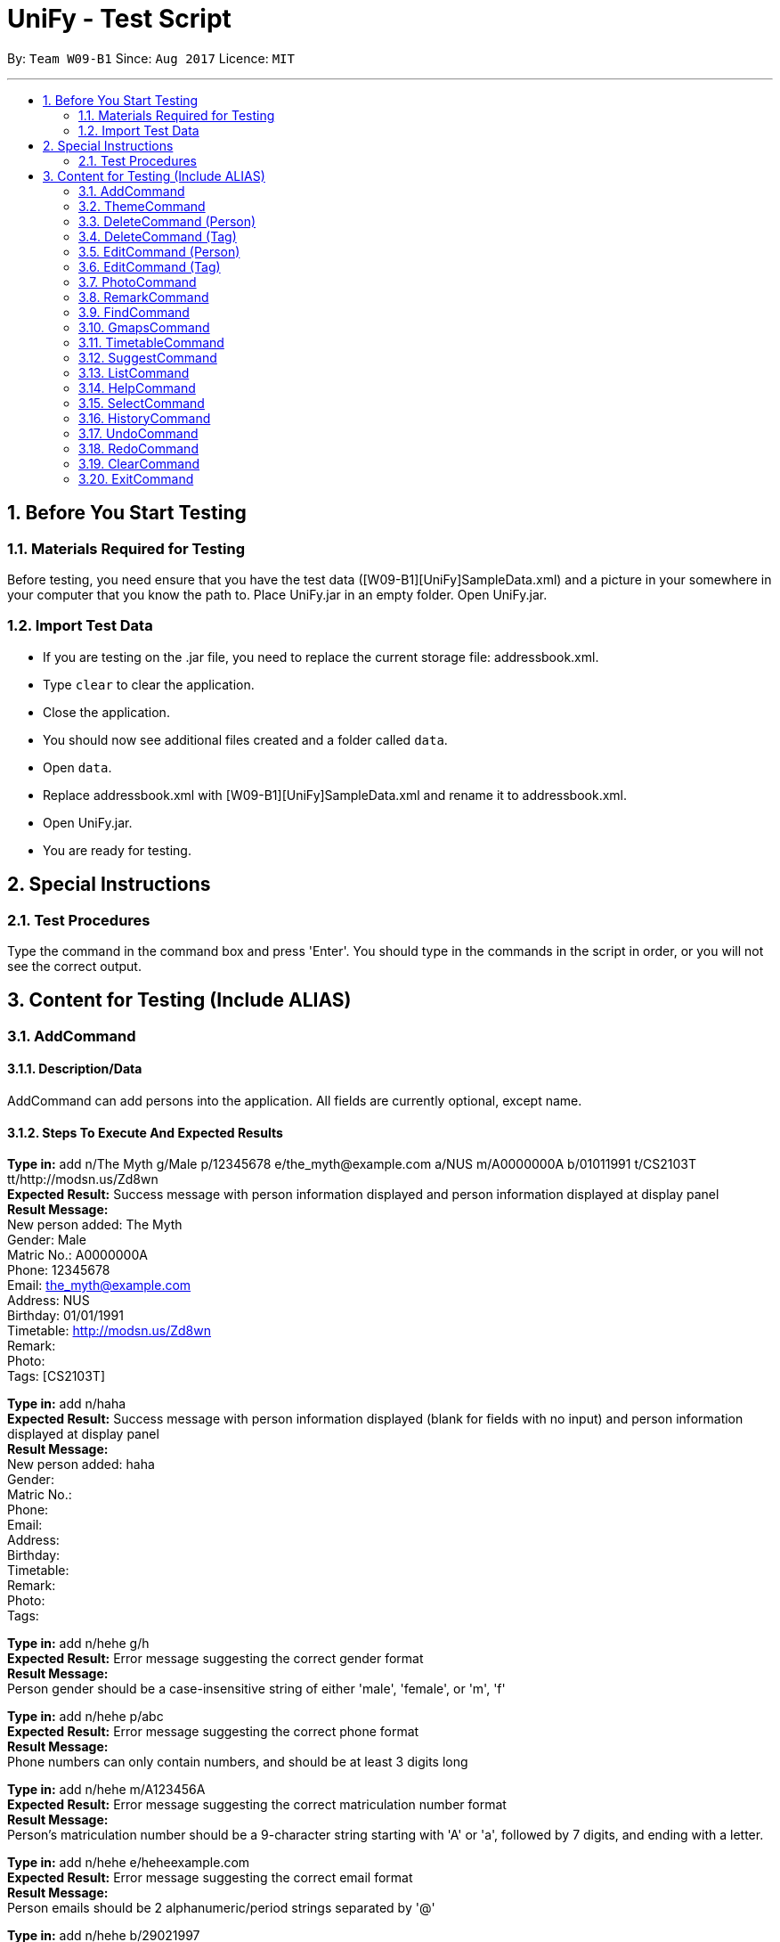 = UniFy - Test Script
:toc:
:toc-title:
:toc-placement: preamble
:sectnums:
:imagesDir: images
:stylesDir: stylesheets
ifdef::env-github[]
:tip-caption: :bulb:
:note-caption: :information_source:
endif::[]
ifdef::env-github,env-browser[:outfilesuffix: .adoc]
:repoURL: https://github.com/CS2103AUG2017-W09-B1/main/tree/master

By: `Team W09-B1`      Since: `Aug 2017`      Licence: `MIT`

---

== Before You Start Testing
=== Materials Required for Testing
Before testing, you need ensure that you have the test data  ([W09-B1][UniFy]SampleData.xml) and a picture in your somewhere in your computer that you know the path to.
Place UniFy.jar in an empty folder. Open UniFy.jar.

=== Import Test Data
****
* If you are testing on the .jar file, you need to replace the current storage file: addressbook.xml. +
* Type `clear` to clear the application. +
* Close the application. +
* You should now see additional files created and a folder called `data`. +
* Open `data`. +
* Replace addressbook.xml with [W09-B1][UniFy]SampleData.xml and rename it to addressbook.xml. +
* Open UniFy.jar. +
* You are ready for testing.
****

== Special Instructions
=== Test Procedures
Type the command in the command box and press 'Enter'.
You should type in the commands in the script in order, or you will not see the correct output.

== Content for Testing (Include ALIAS)
=== AddCommand
==== Description/Data
AddCommand can add persons into the application. All fields are currently optional, except name.

==== Steps To Execute And Expected Results
*Type in:* add n/The Myth g/Male p/12345678 e/the_myth@example.com a/NUS m/A0000000A b/01011991 t/CS2103T tt/http://modsn.us/Zd8wn +
*Expected Result:* Success message with person information displayed and person information displayed at display panel +
*Result Message:* +
[green]#New person added: The Myth +
Gender: Male +
Matric No.: A0000000A +
Phone: 12345678 +
Email: the_myth@example.com +
Address: NUS +
Birthday: 01/01/1991 +
Timetable: http://modsn.us/Zd8wn +
Remark:  +
Photo:  +
Tags: [CS2103T]#

*Type in:* add n/haha  +
*Expected Result:* Success message with person information displayed (blank for fields with no input) and person information displayed at display panel +
*Result Message:* +
[green]#New person added: haha +
Gender: +
Matric No.:  +
Phone:  +
Email:  +
Address:  +
Birthday:  +
Timetable:  +
Remark:  +
Photo:  +
Tags:#

*Type in:* add n/hehe g/h +
*Expected Result:* Error message suggesting the correct gender format +
*Result Message:*  +
[red]#Person gender should be a case-insensitive string of either 'male', 'female', or 'm', 'f'#

*Type in:* add n/hehe p/abc +
*Expected Result:* Error message suggesting the correct phone format +
*Result Message:* +
[red]#Phone numbers can only contain numbers, and should be at least 3 digits long#

*Type in:* add n/hehe m/A123456A +
*Expected Result:* Error message suggesting the correct matriculation number format +
*Result Message:* +
[red]#Person's matriculation number should be a 9-character string starting with 'A' or 'a', followed by 7 digits, and ending with a letter.#

*Type in:* add n/hehe e/heheexample.com +
*Expected Result:* Error message suggesting the correct email format +
*Result Message:* +
[red]#Person emails should be 2 alphanumeric/period strings separated by '@'#

*Type in:* add n/hehe b/29021997 +
*Expected Result:* Error message showing that the date is invalid +
*Result Message:* +
[red]#This date does not exist.#

*Type in:* add n/hehe b/1234567 +
*Expected Result:* Error message suggesting the correct birthday format +
*Result Message:* +
[red]#Person's birthday should be in the format of DDMMYYYY#

*Type in:* add n/hehe tt/http://modsn.us/12345 +
*Expected Result:* Error message suggesting the NUSMods URL is not valid +
*Result Message:*  +
[red]#Invalid shortened URL provided#

*Type in:* add n/hehe tt/https://nusmods.com/timetable/2017-2018/sem1?CS2101[SEC]=1&CS2103T[TUT]=T1&CS2010[LEC]=1&CS2010[TUT]=9&CS2010[LAB]=8&ES2660[SEC]=3&GEQ1000[TUT]=E17&CS1010J[LEC]=1&CS1010J[TUT]=10 +
*Expected Result:* Error message requesting for a shortened NUSMods URL +
*Result Message:* +
[red]#Timetable URLs should be a valid shortened NUSMods URL#

*Type in:* add +
*Expected Result:* Error message suggesting the correct command format +
*Result Message:* +
[red]#Invalid command format!  +
| add |: Adds a person to the address book. +
Parameters: n/NAME [g/GENDER] [m/MATRIC NO.] [p/PHONE] [e/EMAIL] [a/ADDRESS] [b/BIRTHDAY] [tt/TIMETABLE_URL] [t/TAG]... +
Example: add n/John Doe g/Male m/A0162533K p/98765432 e/johnd@example.com a/311, Clementi Ave 2, #02-25 b/21051994 tt/http://modsn.us/0YdMq t/friends t/owesMoney#


=== ThemeCommand
==== Description/Data
ThemeCommand can switch themes in the application. +
There are 2 themes currently implemented: DarkTheme.css and LightTheme.css

==== Steps To Execute And Expected Results
*Type in:* theme light +
*Expected Result:* Error message reminding user that the theme is correct +
*Result Message:* +
[red]#You are already using this theme!#

*Type in:* theme dark +
*Expected Result:* Application change theme into DarkTheme.css +
*Result Message:*  +
[green]#Theme switched: DarkTheme.css#

*Type in:* theme light +
*Expected Result:* Application change theme into LightTheme.css +
*Result Message:* +
[green]#Theme switched: LightTheme.css#

*Type in:* theme red +
*Expected Result:* Error Message for non exist themes +
*Result Message:*  +
[red]#Invalid Theme Name#

*Type in:* theme +
*Expected Result:* Error Message for correct command input +
*Result Message:* +
[red]#Invalid command format!  +
| theme |: Changes the theme to the specified theme word. +
Parameters: THEMEWORD +
            (Possible theme words are: dark, light) +
Example: theme dark +
         theme light#

=== DeleteCommand (Person)
==== Description/Data
DeleteCommand can delete multiple persons simultaneously.

==== Steps To Execute And Expected Results
*Type in:* delete 1, 2, 3 +
*Expected Result:* Delete the first, second and third persons in the shown list. Person Info Panel shows first person in list. Success message showing information of persons deleted. +
*Result Message:* +
[green]#Deleted Persons : +
[ 1. Damith 2. Neil Bryan 3. Fan Yiting ] +
Details:  +
[Damith +
Gender: Male +
Matric No.:  +
Phone: 96584398 +
Email: damith@u.nus.edu +
Address: NUS COM2 #2-57 +
Birthday:  +
Timetable:  +
Remark: [CS2103T Prof and Tutor] +
Photo:  +
Tags: [Legend][Myth][CS2103T][Man][Prof]] +
[Neil Bryan +
Gender: Male +
Matric No.: A0155016R +
Phone: 96477278 +
Email: neilbrian.nl@u.nus.edu +
Address: Blk 666, Yishun St 61 +
Birthday: 02/10/1995 +
Timetable: http://modsn.us/VLQ3g +
Remark: [Handsome] +
Photo:  +
Tags: [Teammate][CS2103T][CS2101]] +
[Fan Yiting +
Gender: Female +
Matric No.: A0162131F +
Phone: 96857667 +
Email: fyt0616@u.nus.edu +
Address: Prince George Park Residences NUS +
Birthday: 16/06/1998 +
Timetable: http://modsn.us/aHN0q +
Remark: [Likes playing Dota 2] +
Photo:  +
Tags: [Teammate][CS2103T][CS2101]]#

*Type in:* undo +
*Expected Result:* Success message for undo command. 3 persons restored. +
*Result Message:* +
[green]#Undo success!#

*Type in:* delete 1 +
*Expected Result:* Delete the first person in the shown list.  +
*Result Message:* +
[green]#Deleted Person : +
[ 1. Damith ] +
Details:  +
[Damith +
Gender: Male +
Matric No.:  +
Phone: 96584398 +
Email: damith@u.nus.edu +
Address: NUS COM2 #2-57 +
Birthday:  +
Timetable:  +
Remark: [CS2103T Prof and Tutor] +
Photo:  +
Tags: [Legend][Myth][CS2103T][Man][Prof]] +#

*Type in:* undo +
*Expected Result:* Success message for undo command. 1 person restored. +
*Result Message:* +
[green]#Undo success!#

*Type in:* delete -1, -2 +
*Expected Result:* Show Error message +
*Result Message:*  +
[red]#Invalid command format!#

*Type in:* delete 999 +
*Expected Result:* Show Error message +
*Result Message:*  +
[red]#Invalid command format!#

*Type in:* delete +
*Expected Result:* Error message suggesting the correct command format +
*Result Message:* +
[red]#Invalid command format! +
| delete |: Deletes the persons identified using their last displayed indexes used in the last person listing. +
           	OR the tag specified from all people containing the specific tag +
Parameters: INDEX... (must be positive integers) +
               	OR  t/TAG... (case-sensitive) +
Example: delete 1 +
           	delete 1, 2, 3 +
           	delete 2 3 4 +
           	delete t/friend +
           	delete t/friend t/enemy#

=== DeleteCommand (Tag)
==== Description/Data
DeleteCommand can delete one or more tags.

==== Steps To Execute And Expected Results
*Type in:* delete t/CS2103T +
*Expected Result:* CS2103T Tag removed from all contacts with CS2103T tag. Removed from panel with list of all tags (Tag List Panel) +
*Result Message:*  +
[green]#Deleted Tag : +
[ CS2103T ]#

*Type in:* undo +
*Expected Result:* Success message for undo command. [CS2103T] restored. +
*Result Message:*  +
[green]#Undo success!#

*Type in:* delete t/CS2101 t/Teammate +
*Expected Result:* CS2103T and Teammate Tags removed from all contacts with any of these tag. +
*Result Message:*  +
[green]#Deleted Tags : +
[Teammate, CS2101 ]#

*Type in:* undo +
*Expected Result:* Success message for undo command. [Teammate] and [CS2103T] restored. +
*Result Message:*  +
[green]#Undo success!#

*Type in:* delete t/A +
*Expected Result:* Error message showing tag A does not exist +
*Result Message:*  +
[red]#One (or more) of the tags provided does not exist#

*Type in:* delete t/Arts t/Bus +
*Expected Result:* Error message showing those tags do not exist +
*Result Message:*  +
[red]#One (or more) of the tags provided does not exist#

*Type in:* delete t/  +
*Expected Result:* Error message suggesting correct command input +
*Result Message:*  +
[red]#Invalid command format! +
| delete |: Deletes the persons identified using their last displayed indexes used in the last person listing. +
           	OR the tag specified from all people containing the specific tag +
Parameters: INDEX... (must be positive integers) +
               	OR  t/TAG... (case-sensitive) +
Example: delete 1 +
         delete 1, 2, 3 +
         delete 2 3 4 +
           	delete t/friend +
           	delete t/friend t/enemy#

*Type in:* delete t/-1 +
*Expected Result:* Error message suggesting correct command input +
*Result Message:*  +
[red]#Invalid command format! +
| delete |: Deletes the persons identified using their last displayed indexes used in the last person listing. +
           	OR the tag specified from all people containing the specific tag +
Parameters: INDEX... (must be positive integers) +
               	OR  t/TAG... (case-sensitive) +
Example: delete 1 +
           	delete 1, 2, 3 +
           	delete 2 3 4 +
           	delete t/friend +
           	delete t/friend t/enemy#

=== EditCommand (Person)
==== Description/Data
Edits a person’s information.

==== Steps To Execute And Expected Results
*Type in:* edit +
*Expected Result:* Error message suggesting correct command input +
*Result Message:* +
[red]#Invalid command format! +
| edit |: Edits the details of the person identified by the index number used in the last person listing. +
           Existing values will be overwritten by the input values. +
Parameters: INDEX (must be a positive integer) [n/NAME] [g/GENDER] [m/MATRIC NO.] [p/PHONE] [e/EMAIL] [a/ADDRESS] +
                   [tt/TIMETABLE_URL] [t/TAG]... [b/BIRTHDAY] +
Example: edit 1 p/91234567 e/johndoe@example.com +
OR +
| edit |: Edits the specified tag in all contacts containing this tag with a new specified tag. +
Parameters: old/TAG new/TAG +
Example: edit old/CS1020 new/CS2010#

*Type in:* edit 26 p/12345678 g/F +
*Expected Result:* Success message showing the person with edited field +
*Result Message:* +
[green]#Edited Person: haha +
Gender: Female +
Matric No.: +
Phone: 12345678 +
Email: +
Address: +
Birthday: +
Timetable: +
Remark: +
Photo: +
Tags:#

*Type in:* edit 26 g/M m/A0000000A p/12345678 e/the_myth@example.com b/01011991 a/NUS n/The Myth t/CS2103T tt/http://modsn.us/Zd8wn +
*Expected Result:* Error message showing same person exist in address book +
*Result Message:* +
[red]#This person already exists in the address book.#

*_Following test are repeated from AddCommand (modified as EditCommand, but returns the same results as AddCommand)_*

*Type in:* edit 26 g/h +
*Expected Result:* Error message suggest correct gender input +
*Result Message:* +
[red]#Person gender should be a case-insensitive string of either 'male', 'female', or 'm', 'f'#

*Type in:* edit 26 p/abc +
*Expected Result:* Error message suggesting the correct phone format +
*Result Message:* +
[red]#Phone numbers can only contain numbers, and should be at least 3 digits long#

*Type in:* edit 26 m/A123456A +
*Expected Result:* Error message suggesting the correct matriculation number format +
*Result Message:* +
[red]#Person's matriculation number should be a 9-character string starting with 'A' or 'a', followed by 7 digits, and ending with a letter.#

*Type in:* edit 26 e/heheexample.com +
*Expected Result:* Error message suggesting the correct email format +
*Result Message:* +
[red]#Person emails should be 2 alphanumeric/period strings separated by '@'#

*Type in:* edit 26 b/29021997 +
*Expected Result:* Error message showing that the date is invalid +
*Result Message:* +
[red]#This date does not exist.#

*Type in:* edit 26 b/1234567 +
*Expected Result:* Error message suggesting the correct birthday format +
*Result Message:* +
[red]#Person's birthday should be in the format of DDMMYYYY#

*Type in:* edit 26 tt/http://modsn.us/12345 +
*Expected Result:* Error message suggesting the NUSMods URL is not valid +
*Result Message:* +
[red]#Invalid shortened URL provided#

*Type in:* edit 26 tt/https://nusmods.com/timetable/2017-2018/sem1?CS2101[SEC]=1&CS2103T[TUT]=T1 +
*Expected Result:* Error message requesting for a shortened NUSMods URL +
*Result Message:* +
[red]#Timetable URLs should be a valid shortened NUSMods URL#

=== EditCommand (Tag)
==== Description/Data
Edits a tag specified as the old tag to the tag specified as the new tag.

==== Steps To Execute And Expected Results
*Type in:* edit old/Arts new/Friend +
*Expected Result:* Arts tags now edited into Friend, an existing Tag. +
*Result Message:*  +
[green]#Edited Tag: +
From 'Arts' to 'Friend'#

*Type in:* edit old/Prof new/ +
*Expected Result:* Error Message suggesting the correct tagName input +
*Result Message:*  +
[red]#Tags names should be alphanumeric, and should not be blank#

*Type in:* edit old/At new/Friend +
*Expected Result:* Error Message showing that old tag At does not exist +
*Result Message:*  +
[red]#The specified old tag does not exist#

=== PhotoCommand
==== Description/Data
PhotoCommand is to add the photo to your specified contact.

==== Before Test PhotoCommand
Windows System: Right click on one picture file, click `Properties`
and copy the file path in the `location:` field.
It should be an absolute file path in your computer, like "C:\selfie\bg.jpg".

Mac/Linux System: The valid absolute file path.

==== Steps To Execute And Expected Results
*Type in:* photo +
*Expected Result:* Error message suggesting the correct command input +
*Result Message:*  +
[red]#Invalid command format!  +
| photo |: Adds a photo to the person identified by the index number used in the last person listingby specifying the path of the photo. +
If the path field is empty, the old photo path is removed for the person. +
Parameters: INDEX ph/[PHOTO PATH]  +
                   (INDEX must be a positive integer) +
Example: (add photo)     photo 1 ph/C:\Users\User\Desktop\photo.jpg +
               (delete photo) photo 2 ph/#

*Type in:* photo 1 ph/[Your copied photo path] +
*Expected Result:* You could see the photo is added to the first person in the shown list. +
*Result Message:* +
[green]#Successfully saved photo and added the photo path to Person: Damith +
Gender: Male +
Matric No.:  +
Phone: 96584398 +
Email: damith@u.nus.edu +
Address: NUS COM2 #2-57 +
Birthday:  +
Timetable:  +
Remark: [CS2103T Prof and Tutor] +
Photo: [Your copied file path] +
Tags: [Legend][Myth][CS2103T][Man][Prof]#

*Type in:* ph 1 +
*Expected Result:* The photo is removed from the person card. +
*Result Message:* +
[green]#Removed photo path from Person: Damith +
Gender: Male +
Matric No.:  +
Phone: 96584398 +
Email: damith@u.nus.edu +
Address: NUS COM2 #2-57 +
Birthday:  +
Timetable:  +
Remark: [CS2103T Prof and Tutor] +
Photo: +
Tags: [Legend][Myth][CS2103T][Man][Prof]#

*Type in:* photo 1 ph/Q:\haha.jpg +
*Expected Result:* Error message showing there is no such file +
*Result Message:* +
[red]#Cannot find file here!  +
| photo |: Adds a photo to the person identified by the index number used in the last person listingby specifying the path of the photo. +
If the path field is empty, the old photo path is removed for the person. +
Parameters: INDEX ph/[PHOTO PATH]  +
                   (INDEX must be a positive integer) +
Example: (add photo)     photo 1 ph/C:\Users\User\Desktop\photo.jpg +
               (delete photo) photo 2 ph/#

*Type in:* photo 2 ph/[Your copied photo path] +
*Expected Result:* You could see the photo is added to the second person in the shown list. +
*Result Message:* +
[green]#Successfully saved photo and added the photo path to Person: Neil Bryan +
Gender: Male +
Matric No.: A0155016R +
Phone: 96477278 +
Email: neilbrian.nl@u.nus.edu +
Address: Blk 666, Yishun St 61 +
Birthday: 02/10/1995 +
Timetable: http://modsn.us/VLQ3g +
Remark: [Handsome] +
Photo: [Your copied photo path] +
Tags: [Teammate][CS2103T][CS2101]]#

*Type in:* undo +
Expected Result: Undo the previous result. +
Result Message:  +
[green]#Undo Success!#

*Type in:* select 2 +
Expected Result: The photo will be removed from the person card of the 2nd person. +
Result Message: +
[green]#Selected Person: 2#

*Type in:* ph 1 +
*Expected Result:* Message showing there is no photo path to remove +
*Result Message:*  +
[red]#No photo path to remove from Person: Damith +
Gender: Male +
Matric No.:  +
Phone: 96584398 +
Email: damith@u.nus.edu +
Address: NUS COM2 #2-57 +
Birthday:  +
Timetable:  +
Remark: [Likes CS2103T] +
Photo:  +
Tags: [Legend][Myth][CS2103T][Man][Prof]#

*Type in:* ph 1 ph/[A path of txt file]+
*Expected Result:* Message showing there is an error +
*Result Message:*  +
Invalid file path! +
| photo |: Adds a photo to the person identified by the index number used in the last person listingby specifying the path of the photo. +
The valid photo extensions are 'jpg', 'jpeg', 'png', 'gif' or 'bmp'.

=== RemarkCommand
==== Description/Data
Remark Command is to add a remark to the specified person.

==== Steps To Execute And Expected Results
*Type in:* remark +
*Expected Result:* Error message suggesting the correct command format +
*Result Message:* +
[red]#Invalid command format!  +
| remark |: Adds one or more remarks the person identified by the index number used in the last person listing. +
                 If the remark field is empty, the remark is removed for the person. +
Parameters: INDEX r/[REMARK1] r/[REMARK2] ... +
                   (INDEX must be a positive integer) +
Example: (add a remark) remark 1 r/Likes to drink coffee +
               (add multiple remarks) remark 1 r/Likes to drink coffee r/CAP5.0 +
               (delete remarks) remark 2 r/#

*Type in:* remark 1 r/Likes CS2103T +
*Expected Result:* Add the remark 'Likes CS2103T' to the first person in the shown list. +
*Result Message:*  +
[green]#Added Remark(s) to Person: Damith +
Gender: Male +
Matric No.:  +
Phone: 96584398 +
Email: damith@u.nus.edu +
Address: NUS COM2 #2-57 +
Birthday:  +
Timetable:  +
Remark: [Likes CS2103T] +
Photo:  +
Tags: [Legend][Myth][CS2103T][Man][Prof]#

*Type in:* remark 1 r/ +
*Expected Result:* Remove the remark from the 1st person in the shown list. +
*Result Message:*  +
[green]#Removed Remark(s) from Person: Damith +
Gender: Male +
Matric No.:  +
Phone: 96584398 +
Email: damith@u.nus.edu +
Address: NUS COM2 #2-57 +
Birthday:  +
Timetable:  +
Remark:  +
Photo:  +
Tags: [Legend][Myth][CS2103T][Man][Prof]#

*Type in:* rm 2 r/404 r/NOT FOUND +
*Expected Result:* Add two remarks to the 2nd person in the shown list. +
*Result Message:*  +
[green]#Added Remark(s) to Person: Neil Bryan +
Gender: Male +
Matric No.: A0155016R +
Phone: 96477278 +
Email: neilbrian.nl@u.nus.edu +
Address: Blk 666, Yishun St 61 +
Birthday: 02/10/1995 +
Timetable: http://modsn.us/VLQ3g +
Remark: [404, NOT FOUND] +
Photo:  +
Tags: [Teammate][CS2103T][CS2101]#

*Type in:* undo +
*Expected Result:* Undo the previous command.  +
*Result Message:*  +
[green]#Undo success!#

*Type in:* select 2 +
*Expected Result:* The remark added to the 2nd person in the shown list will be removed. +
*Result Message:*  +
[green]#Selected Person: 2#

=== FindCommand
==== Description/Data
Find Command is to find the persons with different fields of information.

==== Steps To Execute And Expected Results
*Type in:* find +
*Expected Result:* Error message suggesting the correct command format +
*Result Message:*  +
[red]#Invalid command format!  +
| find |: Finds all persons whose information contain any of the specified keywords (case-insensitive) and displays them as a list with index numbers. +
Parameters: [n/NAME] [p/PHONE] [e/EMAIL] [a/ADDRESS] [b/BIRTHDAY] [t/TAG]... +
Example:  +
find n/ian zach +
Returns any person with name including 'ian' and 'zach'. +
find t/friends t/owesMoney +
Returns all persons in UniFy containing *both* 'JCfriends' and 'computing'.#

*Type in:* find n/an +
*Expected Result:* Display all persons name containing `an` +
*Result Message:*  +
[green]#9 persons listed!#

*Type in:* find p/32 +
*Expected Result:* Display all persons phone containing `32` +
*Result Message:*  +
[green]#1 persons listed!#

*Type in:* find e/@ +
*Expected Result:* Display all persons email containing `@` +
*Result Message:*  +
[green]#24 persons listed!#

*Type in:* find a/blk +
*Expected Result:* Display all persons address containing `blk` +
*Result Message:*  +
[green]#11 persons listed!#

*Type in:* find b/06 +
*Expected Result:* Display all persons birthday month is June +
*Result Message:*  +
[green]#2 persons listed! [Born in June]#

*Type in:* find t/cs +
*Expected Result:* Display all persons tagName containing cs +
*Result Message:*  +
[green]#13 persons listed!#

*Type in:* find b/abc +
*Expected Result:* Error message suggesting Birthday month must be in integer +
*Result Message:*  +
[red]#Keyword input must be in integer.#

*Type in:* find b/13 +
*Expected Result:* Error message suggesting Birthday month out of bound +
*Result Message:*  +
[red]#Month 13 does not exist.#

*Type in:* find b/1 +
*Expected Result:* Error message suggesting Birthday Month input needs to be 2 digits +
*Result Message:* +
[red]#You should type 01 instead of 1.#

*Type in:* find p/ +
*Expected Result:* Error message showing the need of at least one field to be searched +
*Result Message:*  +
[red]#At least one field to find must be provided.#

=== GmapsCommand
==== Description/Data
Opens a google map location view of the address for the person specified by the index. +
If you specify an address. It shows the directions from that specified address to the person’s address.

==== Steps To Execute And Expected Results
*Type in:* gmaps +
*Expected Result:* Error Message suggesting the correct Command input +
*Result Message:*  +
[red]#Invalid command format! +
| gmaps |: Opens a Google Maps view of a person’s address. +
            	If an address is specified, shows the directions from the address to that person's address. +
Format: gmaps INDEX [a/ADDRESS] +
Example: gmaps 1 +
           	gmaps 1 a/Blk 123, Yishun 75#

*Type in:* gmaps 1 +
*Expected Result:* Shows the google maps directions to Damith’s location (NUS School of Computing, Computing 2 (COM2)) +
*Result Message:*  +
[green]#Showing Map View of Damith's address#

*Type in:* gmaps 2 a/NUS +
*Expected Result:* Shows the google maps directions to Bryan’s location (666 Yishun Street 61) from (National University of Singapore, 21 Lower Kent Ridge Rd, Singapore 119077) +
*Result Message:*  +
[green]#Showing directions to Neil Bryan#

*Type in:* list +
*Expected Result:* All persons in addressbook listed. +
*Result Message:* +
[green]#Listed all persons#

*Type in:* gmaps 22 +
*Expected Result:* Error Message showing that the person has no address to show +
*Result Message:*  +
[red]#Herman Khor has no address!#

*Type in:* gmaps 3 a/ +
*Expected Result:* Error Message suggesting the correct address input +
*Result Message:*  +
[red]#Person addresses can take any values, and it should not be blank#

=== TimetableCommand
==== Description/Data
Timetable Command shows the combined timetable of selected persons

==== Steps to Execute And Expected Results
*Type in:* whenfree 1 2 3 +
*Expected Result:* A combined timetable is shown +
*Result Message:* +
[green]#Displayed timetables: [Damith] [Neil Bryan] [Fan Yiting]#

*Type in:* whenfree 1 +
*Expected Result:* A combined timetable is shown +
*Result Message:* +
[green]#Displayed timetables: [Damith]#

*Type in:* find t/CS2101 +
*Expected Result:* Display all persons having `CS2101` tag +
*Result Message:* +
[green]#5 Persons listed!#

*Type in:* whenfree +
*Expected Result:* A combined timetable is shown +
*Result Message:* +
[green]#Displayed timetables: +
[Neil Bryan] +
[Fan Yiting] +
[Tai Yu Xuan] +
[Zachariah Tan] +
[Oswald Wong]#

=== SuggestCommand
==== Description/Data
Suggest function suggests user the correct input

==== Steps To Execute And Expected Results
*Type in:* fnid +
*Expected Result:* Correct command word suggested +
*Result Message:* +
[gree]#Do you mean find?#

=== ListCommand
==== Description/Data
List Command is to list all persons.

==== Steps To Execute And Expected Results
*Type in:* list +
*Expected Result:* All persons in addressbook listed. +
*Result Message:* +
[green]#Listed all persons#

=== HelpCommand
==== Description/Data
Help Command is to open the User guide link for user to view

==== Steps To Execute And Expected Results
*Type in:* help +
*Expected Result:* help page pops up. +
*Result Message:* +
[green]#Opened help window.#

=== SelectCommand
==== Description/Data
Select Command is to select a person to show his information.

==== Steps To Execute And Expected Results
*Type in:* select 1 +
*Expected Result:* first person in addressbook selected. Information displayed. +
*Result Message:* +
[green]#Selected Person: 1#

=== HistoryCommand
==== Description/Data
History Command is to show the history of commands used since the start of the launch of addressbook

==== Steps To Execute And Expected ResultsType in: history
*Type in:* history +
*Expected Result:* A list of executed commands is shown +
*Result Message:* +
[green]#Entered commands (from most recent to earliest): +
select 1 +
help +
list +
fnid +
whenfree +
find t/CS2101 +
whenfree 1 +
whenfree 1 2 3 +
gmaps 3 a/ +
gmaps 22 +
list +
gmaps 2 a/NUS +
gmaps 1 +
gmaps +
find p/ +
find b/1 +
find b/13 +
find b/abc +
find t/cs +
find b/06 +
find a/blk +
find e/@ +
find p/32 +
find n/an +
find +
select 2 +
undo +
rm 2 r/404 r/NOT FOUND +
remark 1 r/ +
remark 1 r/Likes CS2103T +
remark +
ph 1 +
select 2 +
undo +
photo 2 ph/[your file path] +
photo 1 ph/Q:\haha.jpg +
ph 1 +
photo 1 ph/[your file path] +
photo +
ph 1 ph/[your file path of a txt file] +
edit old/At new/Friend +
edit old/Prof new/ +
edit old/Arts new/Friend +
edit 26 tt/https://nusmods.com/timetable/2017-2018/sem1?CS2101[SEC]=1&CS2103T[TUT]=T1&CS2010[LEC]=1&CS2010[TUT]=9&CS2010[LAB]=8&ES2660[SEC]=3&GEQ1000[TUT]=E17&CS1010J[LEC]=1&CS1010J[TUT]=10 +
edit 26 tt/http://modsn.us/12345 +
edit 26 b/1234567 +
edit 26 b/29021997 +
edit 26 e/heheexample.com +
edit 26 m/A123456A +
edit 26 p/abc +
edit 26 g/h +
edit 26 g/M m/A0000000A p/12345678 e/the_myth@example.com b/01011991 a/NUS n/The Myth t/CS2103T tt/http://modsn.us/Zd8wn +
edit 26 p/12345678 g/F +
edit +
delete t/-1 +
delete t/ +
delete t/Arts t/Bus +
delete t/A +
undo +
delete t/CS2101 t/Teammate +
undo +
delete t/CS2103T +
delete +
delete 999 +
delete -1, -2 +
undo +
delete 1 +
undo +
delete 1 2 3 +
theme +
theme red +
theme light +
theme dark +
theme light +
add +
add n/hehe tt/https://nusmods.com/timetable/2017-2018/sem1?CS2101[SEC]=1&CS2103T[TUT]=T1&CS2010[LEC]=1&CS2010[TUT]=9&CS2010[LAB]=8&ES2660[SEC]=3&GEQ1000[TUT]=E17&CS1010J[LEC]=1&CS1010J[TUT]=10 +
add n/hehe tt/http://modsn.us/12345 +
add n/hehe b/1234567 +
add n/hehe b/29021997 +
add n/hehe e/heheexample.com +
add n/hehe m/A123456A +
add n/hehe p/abc +
add n/hehe g/h +
add n/haha +
add n/The Myth g/Male p/12345678 e/the_myth@example.com a/NUS m/A0000000A b/01011991 t/CS2103T tt/http://modsn.us/Zd8wn#

=== UndoCommand
==== Description/Data
Undo Command is to undo an action done.

==== Steps To Execute And Expected Results
*Type in:* edit 1 n/1 +
*Expected Result:* Success Message of the first person with his edited fields +
*Result Message:* +
[green]#Edited Person: 1 +
Gender: Male +
Matric No.: +
Phone: 96584398 +
Email: damith@u.nus.edu +
Address: NUS COM2 #2-57 +
Birthday: +
Timetable: +
Remark: [Likes CS2103T] +
Photo: +
Tags: [Legend][Myth][CS2103T][Man][Prof]#

*Type in:* undo +
*Expected Result:* The name of the first person reverts back. +
*Result Message:* +
[green]#Undo success!#

=== RedoCommand
==== Description/Data
Redo Command is to redo the previous undone Command.

==== Steps To Execute And Expected Results
*Type in:* redo +
*Expected Result:* The name of the first person is edited to be 1 +
*Result Message:* +
[green]#Redo success!#

*Type in:* undo +
*Expected Result:* The name of the first person reverts back. +
*Result Message:* +
[green]#Undo success!#

=== ClearCommand
==== Description/Data
Clear Command is to clear the data in the addressbook.

==== Steps To Execute And Expected Results
*Type in:* clear +
*Expected Result:* All persona are cleared +
*Result Message:* +
[green]#Address book has been cleared!#

*Type in:* undo +
*Expected Result:* The person list is restored +
*Result Message:* +
[green]#Undo success!#

=== ExitCommand
==== Description
Exit Command is to exit the program

==== Steps To Execute And Expected Results
*Type in:* exit +
*Expected Result:*  The addressbook closes.
